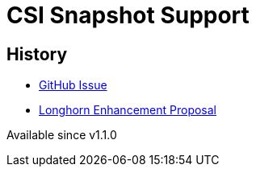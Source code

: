 = CSI Snapshot Support
:description: Creating and Restoring Longhorn Snapshots/Backups via the kubernetes CSI snapshot mechanism
:weight: 3
:current-version: {page-component-version}

== History

* https://github.com/longhorn/longhorn/issues/304[GitHub Issue]
* https://github.com/longhorn/longhorn/blob/master/enhancements/20200904-csi-snapshot-support.md[Longhorn Enhancement Proposal]

Available since v1.1.0

